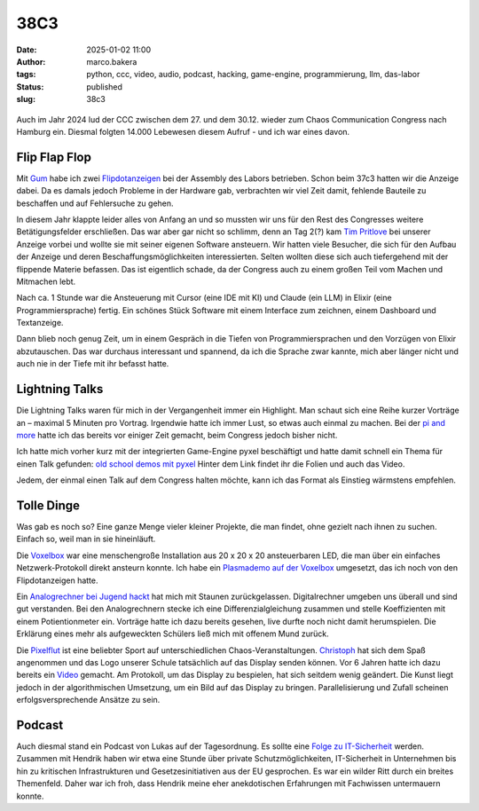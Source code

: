 38C3
====
:date: 2025-01-02 11:00
:author: marco.bakera
:tags: python, ccc, video, audio, podcast, hacking, game-engine, programmierung, llm, das-labor
:status: published
:slug: 38c3

.. figure:: {static}images/2025/flipdotanzeige.png
   :alt: Flipdotanzeige beim 38C3

Auch im Jahr 2024 lud der CCC zwischen dem 27. und dem 30.12. wieder zum 
Chaos Communication Congress nach Hamburg ein. Diesmal folgten 14.000 
Lebewesen diesem Aufruf - und ich war eines davon. 

Flip Flap Flop
--------------

Mit `Gum <https://mastodon.social/@elektroschule>`_  habe ich zwei 
`Flipdotanzeigen <https://wiki.das-labor.org/w/Projekt/FlipFlapFlop>`_ bei der 
Assembly des Labors betrieben. Schon beim 37c3 hatten wir die Anzeige dabei. Da 
es damals jedoch Probleme in der Hardware gab, verbrachten wir viel Zeit damit, 
fehlende Bauteile zu beschaffen und auf Fehlersuche zu gehen.

In diesem Jahr klappte leider alles von Anfang an und so mussten wir
uns für den Rest des Congresses weitere Betätigungsfelder erschließen. Das war aber
gar nicht so schlimm, denn an Tag 2(?) kam 
`Tim Pritlove <https://de.wikipedia.org/wiki/Tim_Pritlove>`_ bei unserer Anzeige
vorbei und wollte sie mit seiner eigenen Software ansteuern. Wir hatten viele
Besucher, die sich für den Aufbau der Anzeige und deren 
Beschaffungsmöglichkeiten interessierten. Selten wollten diese sich auch 
tiefergehend mit der flippende Materie befassen. 
Das ist eigentlich schade, da der Congress auch zu einem großen Teil vom
Machen und Mitmachen lebt. 

Nach ca. 1 Stunde war die Ansteuerung mit Cursor (eine IDE mit KI) 
und Claude (ein LLM) in Elixir (eine Programmiersprache) fertig. Ein schönes 
Stück Software mit einem Interface zum zeichnen, einem Dashboard und 
Textanzeige.

Dann blieb 
noch genug Zeit, um in einem Gespräch in die Tiefen von Programmiersprachen
und den Vorzügen von Elixir abzutauschen. Das war durchaus interessant und 
spannend, da ich die Sprache zwar kannte, mich aber länger nicht und auch nie 
in der Tiefe mit ihr befasst hatte.


Lightning Talks
---------------

Die Lightning Talks waren für mich in der Vergangenheit immer ein Highlight.
Man schaut sich eine Reihe kurzer Vorträge an – maximal 5 Minuten pro
Vortrag. Irgendwie hatte ich immer Lust, so etwas auch einmal zu machen.
Bei der `pi and more <https://www.youtube.com/watch?v=_8yzRQuGX-Y>`_ hatte ich
das bereits vor einiger Zeit gemacht, beim Congress jedoch bisher nicht.

Ich hatte mich vorher kurz mit der integrierten Game-Engine pyxel beschäftigt
und hatte damit schnell ein Thema für einen Talk gefunden:
`old school demos mit pyxel <https://www.bakera.de/old-school_demos_mit_pyxel>`_
Hinter dem Link findet ihr die Folien und auch das Video. 

Jedem, der einmal einen Talk auf dem Congress halten möchte, kann ich das
Format als Einstieg wärmstens empfehlen. 

Tolle Dinge
-----------

Was gab es noch so? Eine ganze Menge vieler kleiner Projekte, die man findet,
ohne gezielt nach ihnen zu suchen. Einfach so, weil man in sie hineinläuft.

Die `Voxelbox <https://codeberg.org/VoxelBox/voxelbox/>`_  war eine 
menschengroße Installation aus 20 x 20 x 20 ansteuerbaren LED, die man über 
ein einfaches Netzwerk-Protokoll direkt ansteurn konnte. Ich habe ein
`Plasmademo auf der Voxelbox <https://chaos.social/@pintman/113735263326984444>`_ 
umgesetzt, das ich noch von den Flipdotanzeigen hatte.

Ein `Analogrechner bei Jugend hackt <https://chaos.social/@pintman/113723094930851397>`_ 
hat mich mit Staunen zurückgelassen. Digitalrechner umgeben uns überall und
sind gut verstanden. Bei den Analogrechnern stecke ich eine Differenzialgleichung
zusammen und stelle Koeffizienten mit einem Potientionmeter ein. 
Vorträge hatte ich dazu 
bereits gesehen, live durfte noch nicht damit herumspielen. Die Erklärung eines
mehr als aufgeweckten Schülers ließ mich mit offenem Mund zurück.

Die `Pixelflut <https://c3pixelflut.de>`_ ist eine beliebter Sport
auf unterschiedlichen Chaos-Veranstaltungen. 
`Christoph <https://chaos.social/@resiak>`_ hat sich dem Spaß 
angenommen und das Logo unserer Schule tatsächlich auf das Display senden 
können. Vor 6 Jahren hatte ich dazu bereits ein 
`Video <https://www.youtube.com/watch?v=znQGIrJE2ow&t=441s>`_ gemacht. Am Protokoll,
um das Display zu bespielen, hat sich seitdem wenig geändert. Die Kunst liegt
jedoch in der algorithmischen Umsetzung, um ein Bild auf das Display zu bringen.
Parallelisierung und Zufall scheinen erfolgsversprechende Ansätze zu sein.

Podcast
-------

Auch diesmal stand ein Podcast von Lukas auf der Tagesordnung. Es sollte eine
`Folge zu IT-Sicherheit <https://chaos.social/@pintman/113735229484406608>`_
werden. Zusammen mit Hendrik haben wir etwa eine Stunde über private 
Schutzmöglichkeiten, IT-Sicherheit in Unternehmen bis hin zu kritischen 
Infrastrukturen und Gesetzesinitiativen aus der EU gesprochen. Es war ein wilder
Ritt durch ein breites Themenfeld. Daher war ich froh, dass Hendrik meine
eher anekdotischen Erfahrungen mit Fachwissen untermauern konnte.

